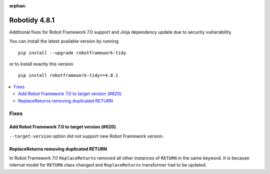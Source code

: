 :orphan:

==============
Robotidy 4.8.1
==============

Additional fixes for Robot Framework 7.0 support and Jinja dependency update due to security vulnerability.

You can install the latest available version by running

::

    pip install --upgrade robotframework-tidy

or to install exactly this version

::

    pip install robotframework-tidy==4.8.1

.. contents::
   :depth: 2
   :local:


Fixes
=====

Add Robot Framework 7.0 to target version (#620)
------------------------------------------------

``--target-version`` option did not support new Robot Framework version.

ReplaceReturns removing duplicated RETURN
------------------------------------------

In Robot Framework 7.0 ``ReplaceReturns`` removed all other instances of ``RETURN`` in the same keyword.
It is because internal model for ``RETURN`` class changed and ``ReplaceReturns`` transformer had to be updated.
